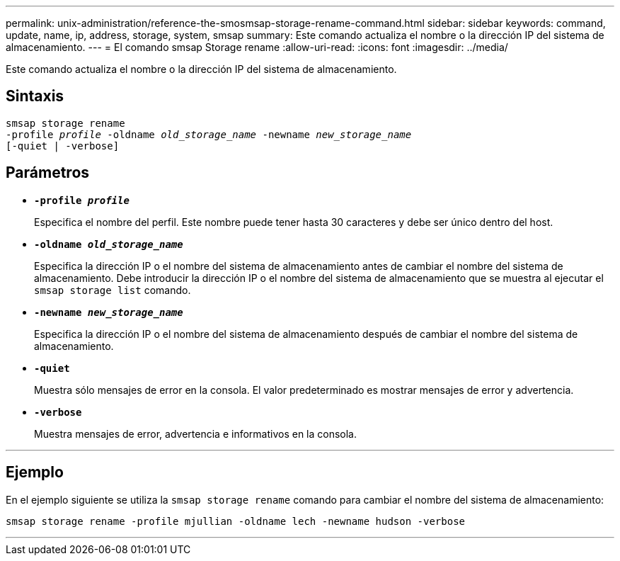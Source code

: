 ---
permalink: unix-administration/reference-the-smosmsap-storage-rename-command.html 
sidebar: sidebar 
keywords: command, update, name, ip, address, storage, system, smsap 
summary: Este comando actualiza el nombre o la dirección IP del sistema de almacenamiento. 
---
= El comando smsap Storage rename
:allow-uri-read: 
:icons: font
:imagesdir: ../media/


[role="lead"]
Este comando actualiza el nombre o la dirección IP del sistema de almacenamiento.



== Sintaxis

[listing, subs="+macros"]
----
pass:quotes[smsap storage rename
-profile _profile_ -oldname _old_storage_name_ -newname _new_storage_name_
[-quiet | -verbose\]]
----


== Parámetros

* `*-profile _profile_*`
+
Especifica el nombre del perfil. Este nombre puede tener hasta 30 caracteres y debe ser único dentro del host.

* `*-oldname _old_storage_name_*`
+
Especifica la dirección IP o el nombre del sistema de almacenamiento antes de cambiar el nombre del sistema de almacenamiento. Debe introducir la dirección IP o el nombre del sistema de almacenamiento que se muestra al ejecutar el `smsap storage list` comando.

* `*-newname _new_storage_name_*`
+
Especifica la dirección IP o el nombre del sistema de almacenamiento después de cambiar el nombre del sistema de almacenamiento.

* `*-quiet*`
+
Muestra sólo mensajes de error en la consola. El valor predeterminado es mostrar mensajes de error y advertencia.

* `*-verbose*`
+
Muestra mensajes de error, advertencia e informativos en la consola.



'''


== Ejemplo

En el ejemplo siguiente se utiliza la `smsap storage rename` comando para cambiar el nombre del sistema de almacenamiento:

[listing]
----
smsap storage rename -profile mjullian -oldname lech -newname hudson -verbose
----
'''